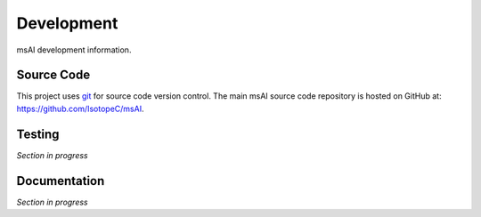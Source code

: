 
###########
Development
###########

msAI development information.


***********
Source Code
***********

This project uses `git <https://git-scm.com/>`_ for source code version control.
The main msAI source code repository is hosted on GitHub at: https://github.com/IsotopeC/msAI.


*******
Testing
*******

*Section in progress*


*************
Documentation
*************

*Section in progress*


